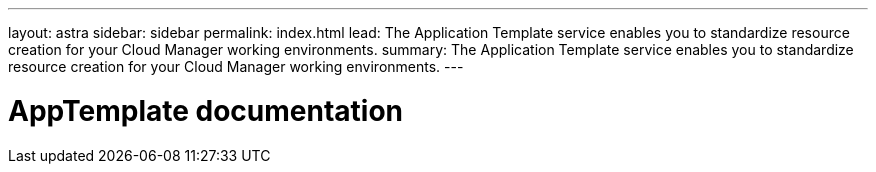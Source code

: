 ---
layout: astra
sidebar: sidebar
permalink: index.html
lead: The Application Template service enables you to standardize resource creation for your Cloud Manager working environments.
summary: The Application Template service enables you to standardize resource creation for your Cloud Manager working environments.
---

= AppTemplate documentation
:hardbreaks:
:nofooter:
:icons: font
:linkattrs:
:imagesdir: ./media/
